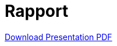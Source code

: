 = Rapport

:page-plotly: true
:icons: font
:stem: latexmath
:feelpp: Feel++
:nofooter:
:toc: left
:bibtex-file: ibat.bib
:imagesprefix:
ifdef::env-github,env-browser,env-vscode[:imagesprefix: ../images/]

link:{attachmentsdir}/presentation.pdf[Download Presentation PDF]

